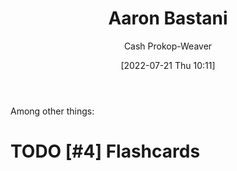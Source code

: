 :PROPERTIES:
:ID:       157706a0-cfd6-42fa-9b9a-cff35a97a960
:LAST_MODIFIED: [2023-09-05 Tue 20:17]
:END:
#+title: Aaron Bastani
#+hugo_custom_front_matter: :slug "157706a0-cfd6-42fa-9b9a-cff35a97a960"
#+author: Cash Prokop-Weaver
#+date: [2022-07-21 Thu 10:11]
#+filetags: :hastodo:person:
Among other things:

* TODO [#4] Expand :noexport:
* TODO [#4] Flashcards
